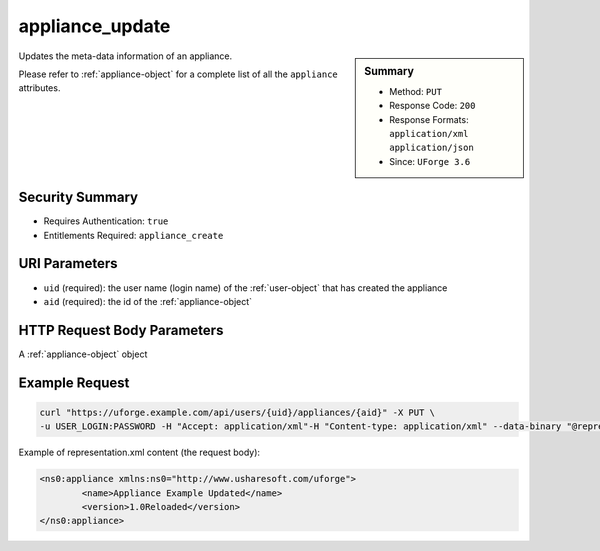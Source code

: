 .. Copyright 2019 FUJITSU LIMITED

.. _appliance-update:

appliance_update
----------------

.. function:: PUT /users/{uid}/appliances/{aid}

.. sidebar:: Summary

	* Method: ``PUT``
	* Response Code: ``200``
	* Response Formats: ``application/xml`` ``application/json``
	* Since: ``UForge 3.6``

Updates the meta-data information of an appliance. 

Please refer to :ref:`appliance-object` for a complete list of all the ``appliance`` attributes.

Security Summary
~~~~~~~~~~~~~~~~

* Requires Authentication: ``true``
* Entitlements Required: ``appliance_create``

URI Parameters
~~~~~~~~~~~~~~

* ``uid`` (required): the user name (login name) of the :ref:`user-object` that has created the appliance
* ``aid`` (required): the id of the :ref:`appliance-object`

HTTP Request Body Parameters
~~~~~~~~~~~~~~~~~~~~~~~~~~~~

A :ref:`appliance-object` object

Example Request
~~~~~~~~~~~~~~~

.. code-block:: bash

	curl "https://uforge.example.com/api/users/{uid}/appliances/{aid}" -X PUT \
	-u USER_LOGIN:PASSWORD -H "Accept: application/xml"-H "Content-type: application/xml" --data-binary "@representation.xml"

Example of representation.xml content (the request body):

.. code-block:: xml

	<ns0:appliance xmlns:ns0="http://www.usharesoft.com/uforge">
		<name>Appliance Example Updated</name>
		<version>1.0Reloaded</version>
	</ns0:appliance>


.. seealso::

	 * :ref:`appliance-object`
	 * :ref:`applianceLogo-delete`
	 * :ref:`applianceLogo-download`
	 * :ref:`applianceLogo-downloadFile`
	 * :ref:`applianceLogo-upload`
	 * :ref:`applianceMySoftware-getAll`
	 * :ref:`applianceProject-getAll`
	 * :ref:`appliance-clone`
	 * :ref:`appliance-create`
	 * :ref:`appliance-delete`
	 * :ref:`appliance-get`
	 * :ref:`appliance-getAll`
	 * :ref:`user-object`
